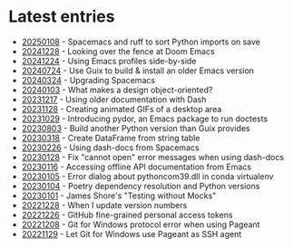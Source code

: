 * Latest entries

- [[file:2025/01/20250108.org][20250108]] - Spacemacs and ruff to sort Python imports on save
- [[file:2024/12/20241228.org][20241228]] - Looking over the fence at Doom Emacs
- [[file:2024/12/20241224.org][20241224]] - Using Emacs profiles side-by-side
- [[file:2024/07/20240724.org][20240724]] - Use Guix to build & install an older Emacs version
- [[file:2024/03/20240324.org][20240324]] - Upgrading Spacemacs
- [[file:2024/01/20240103.org][20240103]] - What makes a design object-oriented?
- [[file:2023/12/20231217.org][20231217]] - Using older documentation with Dash
- [[file:2023/11/20231128.org][20231128]] - Creating animated GIFs of a desktop area
- [[file:2023/10/20231029.org][20231029]] - Introducing pydor, an Emacs package to run doctests
- [[file:2023/08/20230803.org][20230803]] - Build another Python version than Guix provides
- [[file:2023/03/20230318.org][20230318]] - Create DataFrame from string table
- [[file:2023/02/20230226.org][20230226]] - Using dash-docs from Spacemacs
- [[file:2023/01/20230128.org][20230128]] - Fix "cannot open" error messages when using dash-docs
- [[file:2023/01/20230116.org][20230116]] - Accessing offline API documentation from Emacs
- [[file:2023/01/20230105.org][20230105]] - Error dialog about pythoncom39.dll in conda virtualenv
- [[file:2023/01/20230104.org][20230104]] - Poetry dependency resolution and Python versions
- [[file:2023/01/20230101.org][20230101]] - James Shore's "Testing without Mocks"
- [[file:2022/12/20221228.org][20221228]] - When I update version numbers
- [[file:2022/12/20221226.org][20221226]] - GitHub fine-grained personal access tokens
- [[file:2022/12/20221208.org][20221208]] - Git for Windows protocol error when using Pageant
- [[file:2022/11/20221129.org][20221129]] - Let Git for Windows use Pageant as SSH agent
